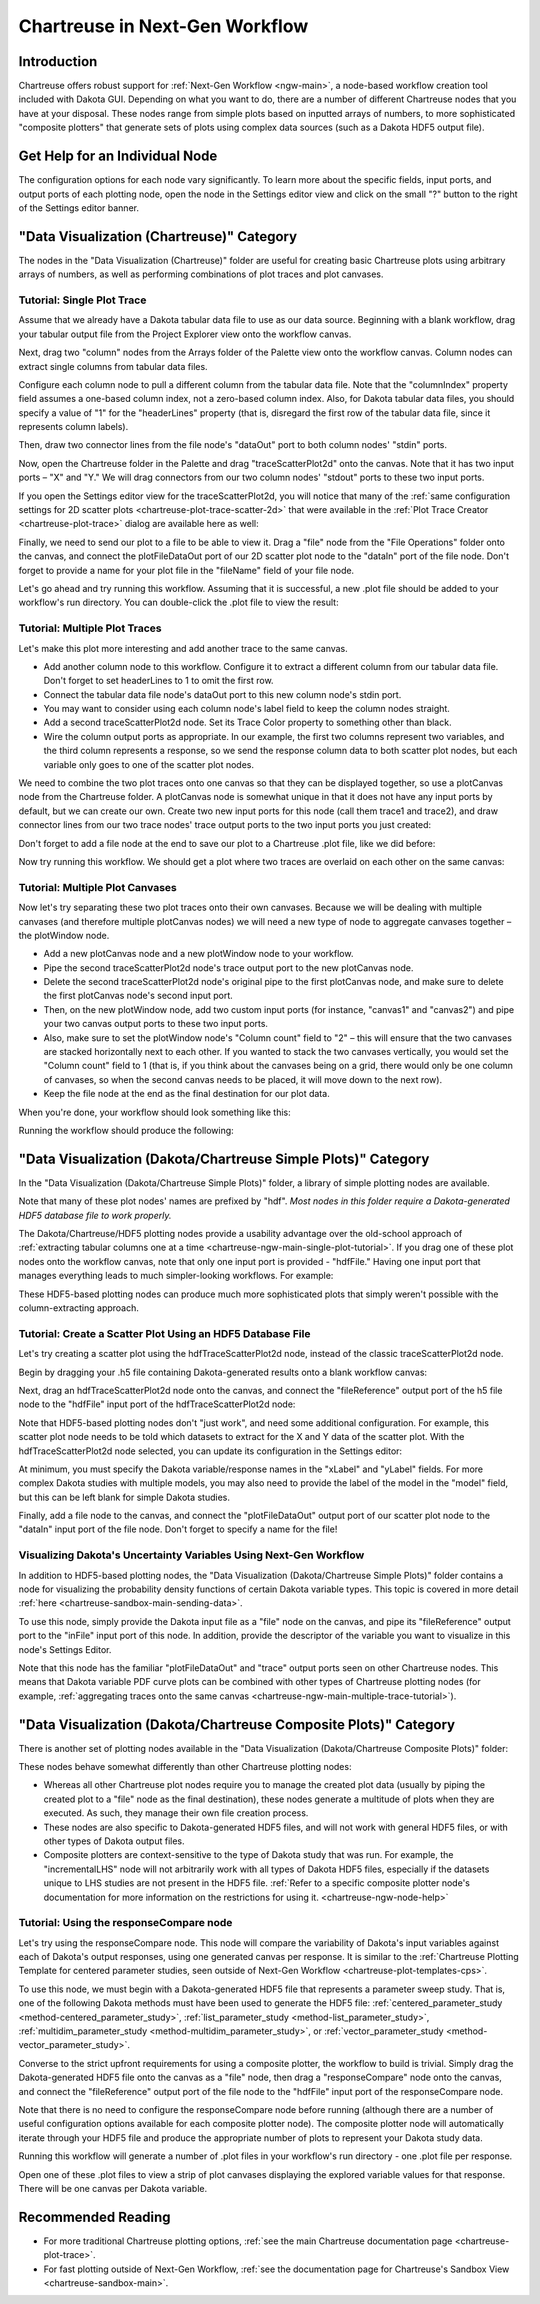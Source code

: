 .. _chartreuse-ngw-main:

"""""""""""""""""""""""""""""""
Chartreuse in Next-Gen Workflow
"""""""""""""""""""""""""""""""

============
Introduction
============

Chartreuse offers robust support for :ref:`Next-Gen Workflow <ngw-main>`, a node-based workflow creation tool included with Dakota GUI.  Depending on what
you want to do, there are a number of different Chartreuse nodes that you have at your disposal.  These nodes range from simple plots based on inputted arrays
of numbers, to more sophisticated "composite plotters" that generate sets of plots using complex data sources (such as a Dakota HDF5 output file).

.. _chartreuse-ngw-node-help:

===============================
Get Help for an Individual Node
===============================

The configuration options for each node vary significantly.  To learn more about the specific fields, input ports, and output ports of each plotting node,
open the node in the Settings editor view and click on the small "?" button to the right of the Settings editor banner.

.. image:: img/Plotting_HDF_3.png 
   :alt: Documentation for individual workflow nodes is available by clicking the small blue ? in the top-right corner of the dialog.

==========================================
"Data Visualization (Chartreuse)" Category
==========================================

.. image:: img/Plotting_Workflow_12.png
   :alt: Data Visualization (Chartreuse)

The nodes in the "Data Visualization (Chartreuse)" folder are useful for creating basic Chartreuse plots using arbitrary arrays of numbers, as
well as performing combinations of plot traces and plot canvases.

.. _chartreuse-ngw-main-single-plot-tutorial:

---------------------------
Tutorial: Single Plot Trace
---------------------------

Assume that we already have a Dakota tabular data file to use as our data source.  Beginning with a blank workflow, drag your tabular
output file from the Project Explorer view onto the workflow canvas.

.. image:: img/Plotting_Workflow_1.png
   :alt: A file node

Next, drag two "column" nodes from the Arrays folder of the Palette view onto the workflow canvas.  Column nodes can extract single columns from tabular data files.

.. image:: img/Plotting_Workflow_2.png
   :alt: Two column nodes

Configure each column node to pull a different column from the tabular data file.  Note that the "columnIndex" property field assumes a one-based column
index, not a zero-based column index.  Also, for Dakota tabular data files, you should specify a value of "1" for the "headerLines" property (that is, disregard
the first row of the tabular data file, since it represents column labels).

Then, draw two connector lines from the file node's "dataOut" port to both column nodes' "stdin" ports.

.. image:: img/Plotting_Workflow_3.png
   :alt: Connecting the nodes

Now, open the Chartreuse folder in the Palette and drag "traceScatterPlot2d" onto the canvas.  Note that it has two input ports – "X" and "Y."  We will drag
connectors from our two column nodes' "stdout" ports to these two input ports.

.. image:: img/Plotting_Workflow_4.png
   :alt: A traceScatterPlot2d node

If you open the Settings editor view for the traceScatterPlot2d, you will notice that many of the
:ref:`same configuration settings for 2D scatter plots <chartreuse-plot-trace-scatter-2d>` that were available in the
:ref:`Plot Trace Creator <chartreuse-plot-trace>` dialog are available here as well:

.. image:: img/Plotting_Workflow_5.png
   :alt: The Settings editor

Finally, we need to send our plot to a file to be able to view it.  Drag a "file" node from the "File Operations" folder onto the canvas, and connect the
plotFileDataOut port of our 2D scatter plot node to the "dataIn" port of the file node.  Don't forget to provide a name for your plot file in the "fileName"
field of your file node.

.. image:: img/Plotting_Workflow_13.png
   :alt: Two column nodes

Let's go ahead and try running this workflow.  Assuming that it is successful, a new .plot file should be added to your workflow's run directory.
You can double-click the .plot file to view the result:

.. image:: img/Plotting_Workflow_6.png
   :alt: Our plot result
   
.. _chartreuse-ngw-main-multiple-trace-tutorial:

------------------------------
Tutorial: Multiple Plot Traces
------------------------------

Let's make this plot more interesting and add another trace to the same canvas.

- Add another column node to this workflow.  Configure it to extract a different column from our tabular data file.  Don't forget to set headerLines to 1 to omit the first row.
- Connect the tabular data file node's dataOut port to this new column node's stdin port.
- You may want to consider using each column node's label field to keep the column nodes straight.
- Add a second traceScatterPlot2d node.  Set its Trace Color property to something other than black.
- Wire the column output ports as appropriate.  In our example, the first two columns represent two variables, and the third column represents a response, so we send the
  response column data to both scatter plot nodes, but each variable only goes to one of the scatter plot nodes.

.. image:: img/Plotting_Workflow_7.png
   :alt: Example of column extractors

We need to combine the two plot traces onto one canvas so that they can be displayed together, so use a plotCanvas node from the Chartreuse folder.
A plotCanvas node is somewhat unique in that it does not have any input ports by default, but we can create our own.  Create two new input ports for this node
(call them trace1 and trace2), and draw connector lines from our two trace nodes' trace output ports to the two input ports you just created:

.. image:: img/Plotting_Workflow_8.png
   :alt: Example of PlotCanvas node

Don't forget to add a file node at the end to save our plot to a Chartreuse .plot file, like we did before:

.. image:: img/Plotting_Workflow_14.png
   :alt: Final workflow for this tutorial

Now try running this workflow.  We should get a plot where two traces are overlaid on each other on the same canvas:

.. image:: img/Plotting_Workflow_9.png
   :alt: Two traces on one canvas

--------------------------------
Tutorial: Multiple Plot Canvases
--------------------------------

Now let's try separating these two plot traces onto their own canvases.  Because we will be dealing with multiple canvases (and therefore multiple
plotCanvas nodes) we will need a new type of node to aggregate canvases together – the plotWindow node.

- Add a new plotCanvas node and a new plotWindow node to your workflow.
- Pipe the second traceScatterPlot2d node's trace output port to the new plotCanvas node.
- Delete the second traceScatterPlot2d node's original pipe to the first plotCanvas node, and make sure to delete the first plotCanvas node's second input port.
- Then, on the new plotWindow node, add two custom input ports (for instance, "canvas1" and "canvas2") and pipe your two canvas output ports to these two input ports.
- Also, make sure to set the plotWindow node's "Column count" field to "2" – this will ensure that the two canvases are stacked horizontally next to each other.
  If you wanted to stack the two canvases vertically, you would set the "Column count" field to 1 (that is, if you think about the canvases being on a grid,
  there would only be one column of canvases, so when the second canvas needs to be placed, it will move down to the next row).
- Keep the file node at the end as the final destination for our plot data.

When you're done, your workflow should look something like this:

.. image:: img/Plotting_Workflow_10.png
   :alt: Example workflow using both PlotCanvas and PlotWindow nodes

Running the workflow should produce the following:

.. image:: img/Plotting_Workflow_11.png
   :alt: Two canvases on one plot window

==============================================================
"Data Visualization (Dakota/Chartreuse Simple Plots)" Category
==============================================================

In the "Data Visualization (Dakota/Chartreuse Simple Plots)" folder, a library of simple plotting nodes are available.

.. image:: img/Plotting_HDF_1.png
   :alt: "Data Visualization (Dakota/Chartreuse Simple Plots)" nodes

Note that many of these plot nodes' names are prefixed by "hdf".  *Most nodes in this folder require a Dakota-generated HDF5 database file to work properly.*

The Dakota/Chartreuse/HDF5 plotting nodes provide a usability advantage over the old-school approach of :ref:`extracting tabular columns one at a time <chartreuse-ngw-main-single-plot-tutorial>`.
If you drag one of these plot nodes onto the workflow canvas, note that only one input port is provided - "hdfFile."  Having
one input port that manages everything leads to much simpler-looking workflows.  For example:

.. image:: img/Plotting_HDF_2.png
   :alt: A simpler HDF-style workflow

These HDF5-based plotting nodes can produce much more sophisticated plots that simply weren't possible with the column-extracting approach.

.. _chartreuse-ngw-hdf-tutorial:

-----------------------------------------------------------
Tutorial: Create a Scatter Plot Using an HDF5 Database File
-----------------------------------------------------------

Let's try creating a scatter plot using the hdfTraceScatterPlot2d node, instead of the classic traceScatterPlot2d node.

Begin by dragging your .h5 file containing Dakota-generated results onto a blank workflow canvas:

.. image:: img/Plotting_HDF_8.png
   :alt: From humble beginnings

Next, drag an hdfTraceScatterPlot2d node onto the canvas, and connect the "fileReference" output port of the h5 file node to the "hdfFile" input port of the hdfTraceScatterPlot2d node:

.. image:: img/Plotting_HDF_6.png
   :alt: One node, two node, red node, blue node

Note that HDF5-based plotting nodes don't "just work", and need some additional configuration.  For example, this scatter plot node needs to be told which
datasets to extract for the X and Y data of the scatter plot.  With the hdfTraceScatterPlot2d node selected, you can update its configuration in the Settings editor:

.. image:: img/Plotting_HDF_7.png
   :alt: Set the properties of the scatter plot node

At minimum, you must specify the Dakota variable/response names in the "xLabel" and "yLabel" fields.  For more complex Dakota studies with multiple models,
you may also need to provide the label of the model in the "model" field, but this can be left blank for simple Dakota studies.

Finally, add a file node to the canvas, and connect the "plotFileDataOut" output port of our scatter plot node to the "dataIn" input port of the file node.  Don't forget to specify a name for the file!

.. image:: img/Plotting_HDF_5.png
   :alt: It's so simple!

.. _chartreuse-ngw-uncertainty-variables:

------------------------------------------------------------------
Visualizing Dakota's Uncertainty Variables Using Next-Gen Workflow
------------------------------------------------------------------

In addition to HDF5-based plotting nodes, the "Data Visualization (Dakota/Chartreuse Simple Plots)" folder contains a node for visualizing the
probability density functions of certain Dakota variable types.  This topic is covered in more detail :ref:`here <chartreuse-sandbox-main-sending-data>`.

.. image:: img/Plotting_Workflow_15.png
   :alt: PDF visualization node

To use this node, simply provide the Dakota input file as a "file" node on the canvas, and pipe its "fileReference" output port to the "inFile"
input port of this node.  In addition, provide the descriptor of the variable you want to visualize in this node's Settings Editor.

Note that this node has the familiar "plotFileDataOut" and "trace" output ports seen on other Chartreuse nodes.  This means that Dakota variable
PDF curve plots can be combined with other types of Chartreuse plotting nodes (for example, :ref:`aggregating traces onto the same canvas <chartreuse-ngw-main-multiple-trace-tutorial>`).

.. _chartreuse-ngw-composite-plotters:

=================================================================
"Data Visualization (Dakota/Chartreuse Composite Plots)" Category
=================================================================

There is another set of plotting nodes available in the "Data Visualization (Dakota/Chartreuse Composite Plots)" folder:

.. image:: img/Plotting_HDF_4.png
   :alt: This is the last of the plotting nodes, I promise

These nodes behave somewhat differently than other Chartreuse plotting nodes:

- Whereas all other Chartreuse plot nodes require you to manage the created plot data (usually by piping the created plot to a "file"
  node as the final destination), these nodes generate a multitude of plots when they are executed.  As such, they manage their own file creation process.
- These nodes are also specific to Dakota-generated HDF5 files, and will not work with general HDF5 files, or with other types of Dakota output files.
- Composite plotters are context-sensitive to the type of Dakota study that was run.  For example, the "incrementalLHS"
  node will not arbitrarily work with all types of Dakota HDF5 files, especially if the datasets unique to LHS studies are not present in the
  HDF5 file.  :ref:`Refer to a specific composite plotter node's documentation for more information on the restrictions for using it. <chartreuse-ngw-node-help>`

-----------------------------------------
Tutorial:  Using the responseCompare node
-----------------------------------------

Let's try using the responseCompare node.  This node will compare the variability of Dakota's input variables against each of Dakota's output responses, using
one generated canvas per response.  It is similar to the :ref:`Chartreuse Plotting Template for centered parameter studies, seen outside of Next-Gen Workflow <chartreuse-plot-templates-cps>`.

To use this node, we must begin with a Dakota-generated HDF5 file that represents a parameter sweep study.
That is, one of the following Dakota methods must have been used to generate the HDF5 file: :ref:`centered_parameter_study <method-centered_parameter_study>`,
:ref:`list_parameter_study <method-list_parameter_study>`, :ref:`multidim_parameter_study <method-multidim_parameter_study>`,
or :ref:`vector_parameter_study <method-vector_parameter_study>`.

Converse to the strict upfront requirements for using a composite plotter, the workflow to build is trivial.  Simply drag the Dakota-generated HDF5 file onto
the canvas as a "file" node, then drag a "responseCompare" node onto the canvas, and connect the "fileReference" output port of the file node to the
"hdfFile" input port of the responseCompare node.

.. image:: img/Plotting_Workflow_16.png
   :alt: responseCompare node

Note that there is no need to configure the responseCompare node before running (although there are a number of useful configuration options available
for each composite plotter node).  The composite plotter node will automatically iterate through your HDF5 file and produce the appropriate number of
plots to represent your Dakota study data.

Running this workflow will generate a number of .plot files in your workflow's run directory - one .plot file per response.

.. image:: img/Plotting_Workflow_17.png
   :alt: Fruits of our labors

Open one of these .plot files to view a strip of plot canvases displaying the explored variable values for that response.  There will be one canvas per Dakota variable.

.. image:: img/Plotting_Workflow_18.png
   :alt: displacement.plot

===================
Recommended Reading
===================

- For more traditional Chartreuse plotting options, :ref:`see the main Chartreuse documentation page <chartreuse-plot-trace>`.
- For fast plotting outside of Next-Gen Workflow, :ref:`see the documentation page for Chartreuse's Sandbox View <chartreuse-sandbox-main>`.